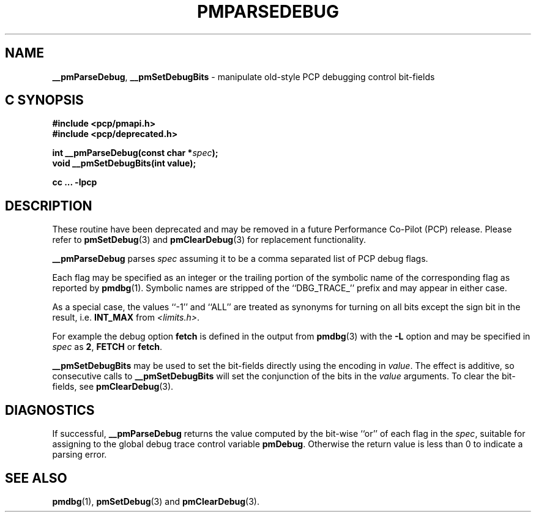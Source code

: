 '\"macro stdmacro
.\"
.\" Copyright (c) 2000-2004 Silicon Graphics, Inc.  All Rights Reserved.
.\"
.\" This program is free software; you can redistribute it and/or modify it
.\" under the terms of the GNU General Public License as published by the
.\" Free Software Foundation; either version 2 of the License, or (at your
.\" option) any later version.
.\"
.\" This program is distributed in the hope that it will be useful, but
.\" WITHOUT ANY WARRANTY; without even the implied warranty of MERCHANTABILITY
.\" or FITNESS FOR A PARTICULAR PURPOSE.  See the GNU General Public License
.\" for more details.
.\"
.\"
.TH PMPARSEDEBUG 3 "PCP" "Performance Co-Pilot"
.ds xM pmParseDebug
.SH NAME
\f3__pmParseDebug\f1,
\f3__pmSetDebugBits\f1 \- manipulate old-style PCP debugging control bit-fields
.SH "C SYNOPSIS"
.ft 3
#include <pcp/pmapi.h>
.br
#include <pcp/deprecated.h>
.sp
int __pmParseDebug(const char *\fIspec\fP);
.br
void __pmSetDebugBits(int value);
.sp
cc ... \-lpcp
.ft 1
.SH DESCRIPTION
These routine have been deprecated and may be removed in a future
Performance Co-Pilot (PCP) release.
Please refer to
.BR pmSetDebug (3)
and
.BR pmClearDebug (3)
for replacement functionality.
.PP
.B __pmParseDebug
parses
.I spec
assuming it to be a comma separated list of PCP debug flags.
.PP
Each flag may be specified as an integer or the
trailing portion of the symbolic name of the corresponding flag as reported
by
.BR pmdbg (1).
Symbolic names are stripped of the ``DBG_TRACE_'' prefix and may appear
in either case.
.PP
As a special case, the values ``\-1'' and ``ALL'' are treated as synonyms
for turning on all bits except the sign bit in the result, i.e. \c
.B INT_MAX
from
.IR <limits.h> .
.PP
For example the debug option
.B fetch
is defined in the output from
.BR pmdbg (3)
with the
.B \-L
option and may be specified in
.I spec
as
.BR 2 ,
.B FETCH
or
.BR fetch .
.PP
.B __pmSetDebugBits
may be used to set the bit-fields directly using the encoding in
.IR value .
The effect is additive, so consecutive calls to
.B __pmSetDebugBits
will set the conjunction of the bits in the
.I value
arguments.  To clear the bit-fields, see
.BR pmClearDebug (3).
.SH DIAGNOSTICS
If successful,
.B __pmParseDebug
returns the value computed by the bit-wise ``or'' of each flag in the
.IR spec ,
suitable for assigning to the global debug trace control variable
.BR pmDebug .
Otherwise the return value is less than 0 to indicate a parsing error.
.SH SEE ALSO
.BR pmdbg (1),
.BR pmSetDebug (3)
and
.BR pmClearDebug (3).

.\" control lines for scripts/man-spell
.\" +ok+ __pmSetDebugBits __pmParseDebug pmParseDebug DBG_TRACE_ INT_MAX
.\" +ok+ pmDebug
